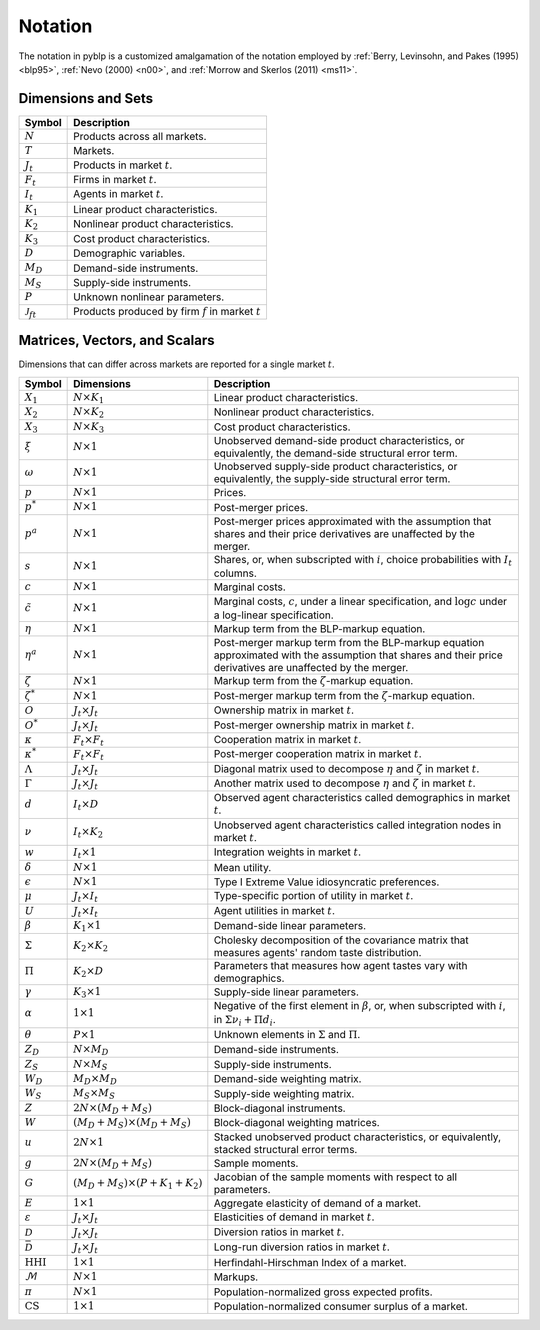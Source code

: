 Notation
========

The notation in pyblp is a customized amalgamation of the notation employed by :ref:`Berry, Levinsohn, and Pakes (1995) <blp95>`, :ref:`Nevo (2000) <n00>`, and :ref:`Morrow and Skerlos (2011) <ms11>`.


Dimensions and Sets
-------------------

========================  =======================================================
Symbol                    Description
========================  =======================================================
:math:`N`                 Products across all markets.
:math:`T`                 Markets.
:math:`J_t`               Products in market :math:`t`.
:math:`F_t`               Firms in market :math:`t`.
:math:`I_t`               Agents in market :math:`t`.
:math:`K_1`               Linear product characteristics.
:math:`K_2`               Nonlinear product characteristics.
:math:`K_3`               Cost product characteristics.
:math:`D`                 Demographic variables.
:math:`M_D`               Demand-side instruments.
:math:`M_S`               Supply-side instruments.
:math:`P`                 Unknown nonlinear parameters.
:math:`\mathscr{J}_{ft}`  Products produced by firm :math:`f` in market :math:`t`
========================  =======================================================


Matrices, Vectors, and Scalars
------------------------------

Dimensions that can differ across markets are reported for a single market :math:`t`.

=========================  ==========================================  ===========================================================================================================================================================
Symbol                     Dimensions                                  Description
=========================  ==========================================  ===========================================================================================================================================================
:math:`X_1`                :math:`N \times K_1`                        Linear product characteristics.
:math:`X_2`                :math:`N \times K_2`                        Nonlinear product characteristics.
:math:`X_3`                :math:`N \times K_3`                        Cost product characteristics.
:math:`\xi`                :math:`N \times 1`                          Unobserved demand-side product characteristics, or equivalently, the demand-side structural error term.
:math:`\omega`             :math:`N \times 1`                          Unobserved supply-side product characteristics, or equivalently, the supply-side structural error term.
:math:`p`                  :math:`N \times 1`                          Prices.
:math:`p^*`                :math:`N \times 1`                          Post-merger prices.
:math:`p^a`                :math:`N \times 1`                          Post-merger prices approximated with the assumption that shares and their price derivatives are unaffected by the merger.
:math:`s`                  :math:`N \times 1`                          Shares, or, when subscripted with :math:`i`, choice probabilities with :math:`I_t` columns.
:math:`c`                  :math:`N \times 1`                          Marginal costs.
:math:`\tilde{c}`          :math:`N \times 1`                          Marginal costs, :math:`c`, under a linear specification, and :math:`\log c` under a log-linear specification.
:math:`\eta`               :math:`N \times 1`                          Markup term from the BLP-markup equation.
:math:`\eta^a`             :math:`N \times 1`                          Post-merger markup term from the BLP-markup equation approximated with the assumption that shares and their price derivatives are unaffected by the merger.
:math:`\zeta`              :math:`N \times 1`                          Markup term from the :math:`\zeta`-markup equation.
:math:`\zeta^*`            :math:`N \times 1`                          Post-merger markup term from the :math:`\zeta`-markup equation.
:math:`O`                  :math:`J_t \times J_t`                      Ownership matrix in market :math:`t`.
:math:`O^*`                :math:`J_t \times J_t`                      Post-merger ownership matrix in market :math:`t`.
:math:`\kappa`             :math:`F_t \times F_t`                      Cooperation matrix in market :math:`t`.
:math:`\kappa^*`           :math:`F_t \times F_t`                      Post-merger cooperation matrix in market :math:`t`.
:math:`\Lambda`            :math:`J_t \times J_t`                      Diagonal matrix used to decompose :math:`\eta` and :math:`\zeta` in market :math:`t`.
:math:`\Gamma`             :math:`J_t \times J_t`                      Another matrix used to decompose :math:`\eta` and :math:`\zeta` in market :math:`t`.
:math:`d`                  :math:`I_t \times D`                        Observed agent characteristics called demographics in market :math:`t`.
:math:`\nu`                :math:`I_t \times K_2`                      Unobserved agent characteristics called integration nodes in market :math:`t`.
:math:`w`                  :math:`I_t \times 1`                        Integration weights in market :math:`t`.
:math:`\delta`             :math:`N \times 1`                          Mean utility.
:math:`\epsilon`           :math:`N \times 1`                          Type I Extreme Value idiosyncratic preferences.
:math:`\mu`                :math:`J_t \times I_t`                      Type-specific portion of utility in market :math:`t`.
:math:`U`                  :math:`J_t \times I_t`                      Agent utilities in market :math:`t`.
:math:`\beta`              :math:`K_1 \times 1`                        Demand-side linear parameters.
:math:`\Sigma`             :math:`K_2 \times K_2`                      Cholesky decomposition of the covariance matrix that measures agents' random taste distribution.
:math:`\Pi`                :math:`K_2 \times D`                        Parameters that measures how agent tastes vary with demographics.
:math:`\gamma`             :math:`K_3 \times 1`                        Supply-side linear parameters.
:math:`\alpha`             :math:`1 \times 1`                          Negative of the first element in :math:`\beta`, or, when subscripted with :math:`i`, in :math:`\Sigma\nu_i + \Pi d_i`.
:math:`\theta`             :math:`P \times 1`                          Unknown elements in :math:`\Sigma` and :math:`\Pi`.
:math:`Z_D`                :math:`N \times M_D`                        Demand-side instruments.
:math:`Z_S`                :math:`N \times M_S`                        Supply-side instruments.
:math:`W_D`                :math:`M_D \times M_D`                      Demand-side weighting matrix.
:math:`W_S`                :math:`M_S \times M_S`                      Supply-side weighting matrix.
:math:`Z`                  :math:`2N \times (M_D + M_S)`               Block-diagonal instruments.
:math:`W`                  :math:`(M_D + M_S) \times (M_D + M_S)`      Block-diagonal weighting matrices.
:math:`u`                  :math:`2N \times 1`                         Stacked unobserved product characteristics, or equivalently, stacked structural error terms.
:math:`g`                  :math:`2N \times (M_D + M_S)`               Sample moments.
:math:`G`                  :math:`(M_D + M_S) \times (P + K_1 + K_2)`  Jacobian of the sample moments with respect to all parameters.
:math:`E`                  :math:`1 \times 1`                          Aggregate elasticity of demand of a market.
:math:`\varepsilon`        :math:`J_t \times J_t`                      Elasticities of demand in market :math:`t`.
:math:`\mathscr{D}`        :math:`J_t \times J_t`                      Diversion ratios in market :math:`t`.
:math:`\bar{\mathscr{D}}`  :math:`J_t \times J_t`                      Long-run diversion ratios in market :math:`t`.
:math:`\text{HHI}`         :math:`1 \times 1`                          Herfindahl-Hirschman Index of a market.
:math:`\mathscr{M}`        :math:`N \times 1`                          Markups.
:math:`\pi`                :math:`N \times 1`                          Population-normalized gross expected profits.
:math:`\text{CS}`          :math:`1 \times 1`                          Population-normalized consumer surplus of a market.
=========================  ==========================================  ===========================================================================================================================================================
